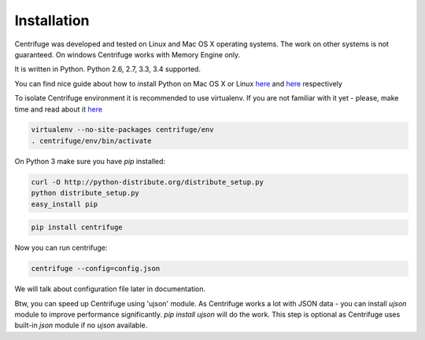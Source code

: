 Installation
============

.. _install:

Centrifuge was developed and tested on Linux and Mac OS X operating systems. The work on
other systems is not guaranteed. On windows Centrifuge works with Memory Engine only.

It is written in Python. Python 2.6, 2.7, 3.3, 3.4 supported.

You can find nice guide about how to install Python on Mac OS X or Linux
`here <https://python-guide.readthedocs.org/en/latest/starting/install/osx/>`_ and
`here <https://python-guide.readthedocs.org/en/latest/starting/install/linux/>`_ respectively

To isolate Centrifuge environment it is recommended to use virtualenv.
If you are not familiar with it yet - please, make time and read about it
`here <https://python-guide.readthedocs.org/en/latest/dev/virtualenvs/>`_

.. code-block:: bash

    virtualenv --no-site-packages centrifuge/env
    . centrifuge/env/bin/activate


On Python 3 make sure you have `pip` installed:

.. code-block:: bash

    curl -O http://python-distribute.org/distribute_setup.py
    python distribute_setup.py
    easy_install pip


.. code-block:: bash

    pip install centrifuge


Now you can run centrifuge:

.. code-block:: bash

    centrifuge --config=config.json


We will talk about configuration file later in documentation.

Btw, you can speed up Centrifuge using 'ujson' module. As Centrifuge works a lot
with JSON data - you can install `ujson` module to improve performance significantly.
`pip install ujson` will do the work. This step is optional as Centrifuge uses
built-in `json` module if no `ujson` available.
